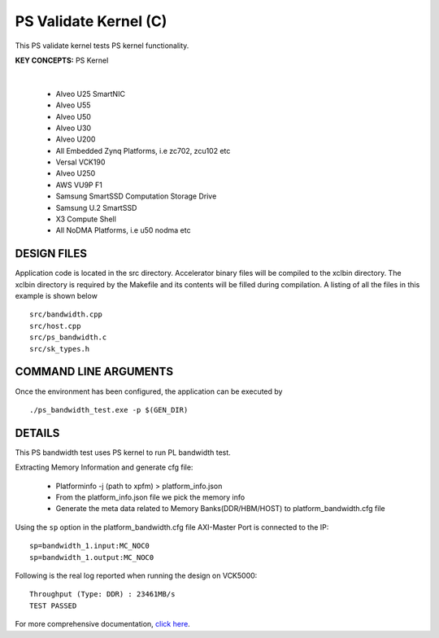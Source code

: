 PS Validate Kernel (C)
======================

This PS validate kernel tests PS kernel functionality.

**KEY CONCEPTS:** PS Kernel

.. raw:: html

 <details>

.. raw:: html

 <summary> 

 <b>EXCLUDED PLATFORMS:</b>

.. raw:: html

 </summary>
|
..

 - Alveo U25 SmartNIC
 - Alveo U55
 - Alveo U50
 - Alveo U30
 - Alveo U200
 - All Embedded Zynq Platforms, i.e zc702, zcu102 etc
 - Versal VCK190
 - Alveo U250
 - AWS VU9P F1
 - Samsung SmartSSD Computation Storage Drive
 - Samsung U.2 SmartSSD
 - X3 Compute Shell
 - All NoDMA Platforms, i.e u50 nodma etc

.. raw:: html

 </details>

.. raw:: html

DESIGN FILES
------------

Application code is located in the src directory. Accelerator binary files will be compiled to the xclbin directory. The xclbin directory is required by the Makefile and its contents will be filled during compilation. A listing of all the files in this example is shown below

::

   src/bandwidth.cpp
   src/host.cpp
   src/ps_bandwidth.c
   src/sk_types.h
   
COMMAND LINE ARGUMENTS
----------------------

Once the environment has been configured, the application can be executed by

::

   ./ps_bandwidth_test.exe -p $(GEN_DIR)

DETAILS
-------

This PS bandwidth test uses PS kernel to run PL bandwidth test.

Extracting Memory Information and generate cfg file:
   
      - Platforminfo -j (path to xpfm) > platform_info.json
      - From the platform_info.json file we pick the memory info
      - Generate the meta data related to Memory Banks(DDR/HBM/HOST) to platform_bandwidth.cfg file


Using the ``sp`` option  in the platform_bandwidth.cfg file AXI-Master Port is connected to the IP:

::

   sp=bandwidth_1.input:MC_NOC0
   sp=bandwidth_1.output:MC_NOC0

Following is the real log reported when running the design on VCK5000:

:: 

   Throughput (Type: DDR) : 23461MB/s
   TEST PASSED

For more comprehensive documentation, `click here <http://xilinx.github.io/Vitis_Accel_Examples>`__.